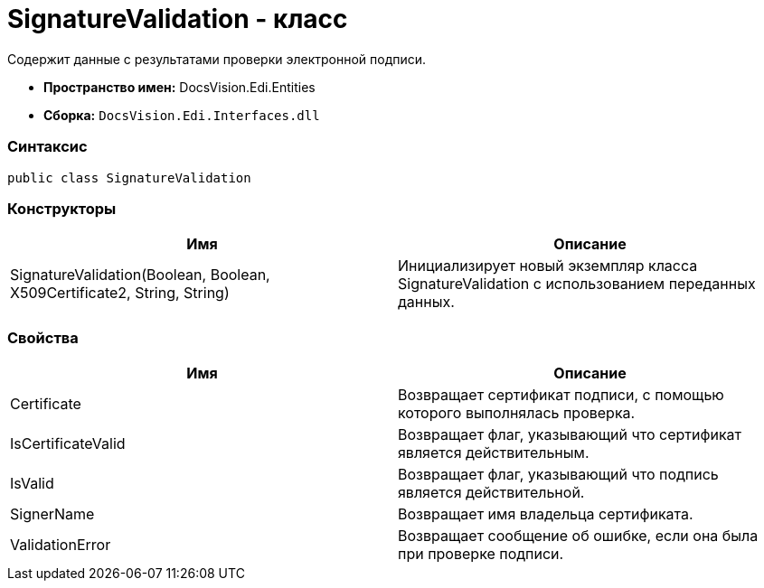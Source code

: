 = SignatureValidation - класс

Содержит данные с результатами проверки электронной подписи.

* [.keyword]*Пространство имен:* DocsVision.Edi.Entities
* [.keyword]*Сборка:* [.ph .filepath]`DocsVision.Edi.Interfaces.dll`

=== Синтаксис

[source,pre,codeblock,language-csharp]
----
public class SignatureValidation
----

=== Конструкторы

[cols=",",options="header",]
|===
|Имя |Описание
|SignatureValidation(Boolean, Boolean, X509Certificate2, String, String) |Инициализирует новый экземпляр класса SignatureValidation с использованием переданных данных.
|===

=== Свойства

[cols=",",options="header",]
|===
|Имя |Описание
|Certificate |Возвращает сертификат подписи, с помощью которого выполнялась проверка.
|IsCertificateValid |Возвращает флаг, указывающий что сертификат является действительным.
|IsValid |Возвращает флаг, указывающий что подпись является действительной.
|SignerName |Возвращает имя владельца сертификата.
|ValidationError |Возвращает сообщение об ошибке, если она была при проверке подписи.
|===
